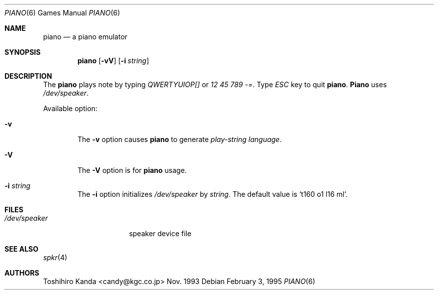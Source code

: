 .\" $FreeBSD: src/games/piano/piano.6,v 1.2.6.4 2001/07/22 11:32:36 dd Exp $
.\" $DragonFly: src/games/piano/piano.6,v 1.2 2003/06/17 04:25:24 dillon Exp $
.\"
.Dd February 3, 1995
.Dt "PIANO" 6
.Os
.Sh NAME
.Nm piano
.Nd "a piano emulator"
.Sh SYNOPSIS
.Nm
.Op Fl vV
.Op Fl i Ar string
.Sh DESCRIPTION
The
.Nm
plays note by typing
.Em "QWERTYUIOP[]"
or
.Em "12 45 789 -=" .
Type
.Em ESC
key to quit
.Nm .
.Nm Piano
uses
.Pa /dev/speaker .
.Pp
Available option:
.Bl -tag -width flag
.It Fl v
The
.Fl v
option causes
.Nm
to generate
.Em "play-string language" .
.It Fl V
The
.Fl V
option is for
.Nm
usage.
.It Fl i Ar string
The
.Fl i
option initializes
.Pa /dev/speaker
by
.Ar string .
The default value is
.Ql "t160 o1 l16 ml" .
.El
.Sh FILES
.Bl -tag -width /dev/speakerxx
.It Pa /dev/speaker
speaker device file
.El
.Sh SEE ALSO
.Xr spkr 4
.Sh AUTHORS
.An Toshihiro Kanda Aq candy@kgc.co.jp
Nov. 1993
